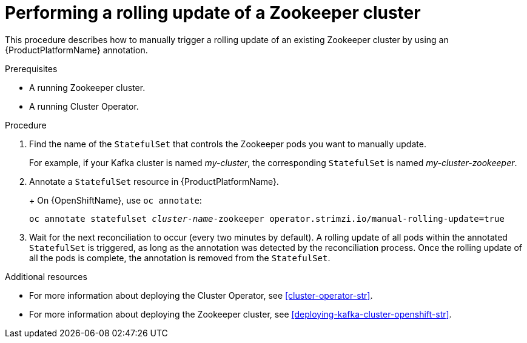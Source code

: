 // Module included in the following assemblies:
//
// assembly-deployment-configuration-kafka.adoc

[id='proc-manual-rolling-update-zookeeper-{context}']
= Performing a rolling update of a Zookeeper cluster

This procedure describes how to manually trigger a rolling update of an existing Zookeeper cluster by using an {ProductPlatformName} annotation.

.Prerequisites

* A running Zookeeper cluster.
* A running Cluster Operator.

.Procedure

. Find the name of the `StatefulSet` that controls the Zookeeper pods you want to manually update.
+
For example, if your Kafka cluster is named _my-cluster_, the corresponding `StatefulSet` is named _my-cluster-zookeeper_.
+

. Annotate a `StatefulSet` resource in {ProductPlatformName}.
+
ifdef::Kubernetes[]
On {KubernetesName}, use `kubectl annotate`:
[source,shell,subs=+quotes]
kubectl annotate statefulset _cluster-name_-zookeeper operator.strimzi.io/manual-rolling-update=true
endif::Kubernetes[]
+
On {OpenShiftName}, use `oc annotate`:
[source,shell,subs=+quotes]
oc annotate statefulset _cluster-name_-zookeeper operator.strimzi.io/manual-rolling-update=true
+
. Wait for the next reconciliation to occur (every two minutes by default).
A rolling update of all pods within the annotated `StatefulSet` is triggered, as long as the annotation was detected by the reconciliation process.
Once the rolling update of all the pods is complete, the annotation is removed from the `StatefulSet`.

.Additional resources

* For more information about deploying the Cluster Operator, see xref:cluster-operator-str[].
* For more information about deploying the Zookeeper cluster, see xref:deploying-kafka-cluster-openshift-str[].